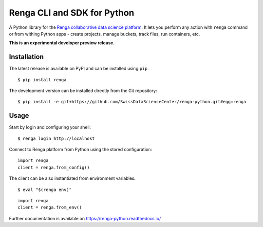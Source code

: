 ..
    Copyright 2017 - Swiss Data Science Center (SDSC)
    A partnership between École Polytechnique Fédérale de Lausanne (EPFL) and
    Eidgenössische Technische Hochschule Zürich (ETHZ).

    Licensed under the Apache License, Version 2.0 (the "License");
    you may not use this file except in compliance with the License.
    You may obtain a copy of the License at

        http://www.apache.org/licenses/LICENSE-2.0

    Unless required by applicable law or agreed to in writing, software
    distributed under the License is distributed on an "AS IS" BASIS,
    WITHOUT WARRANTIES OR CONDITIONS OF ANY KIND, either express or implied.
    See the License for the specific language governing permissions and
    limitations under the License.

==============================
 Renga CLI and SDK for Python
==============================

.. image:: https://img.shields.io/travis/SwissDataScienceCenter/renga-python.svg
   :target: https://travis-ci.org/SwissDataScienceCenter/renga-python

.. image:: https://img.shields.io/coveralls/SwissDataScienceCenter/renga-python.svg
   :target: https://coveralls.io/r/SwissDataScienceCenter/renga-python

.. image:: https://img.shields.io/github/tag/SwissDataScienceCenter/renga-python.svg
   :target: https://github.com/SwissDataScienceCenter/renga-python/releases

.. image:: https://img.shields.io/pypi/dm/renga.svg
   :target: https://pypi.python.org/pypi/renga

.. image:: http://readthedocs.org/projects/renga-python/badge/?version=latest
   :target: http://renga-python.readthedocs.io/en/latest/?badge=latest
   :alt: Documentation Status

.. image:: https://img.shields.io/github/license/SwissDataScienceCenter/renga-python.svg
        :target: https://github.com/SwissDataScienceCenter/renga-python/blob/master/LICENSE

A Python library for the `Renga collaborative data science platform
<https://github.com/SwissDataScienceCenter/renga>`_. It lets you perform any action with
``renga`` command or from withing Python apps - create projects, manage
buckets, track files, run containers, etc.

**This is an experimental developer preview release.**

Installation
------------

The latest release is available on PyPI and can be installed using
``pip``:

::

    $ pip install renga

The development version can be installed directly from the Git repository:

::

    $ pip install -e git+https://github.com/SwissDataScienceCenter/renga-python.git#egg=renga


Usage
-----

Start by login and configuring your shell:

::

   $ renga login http://localhost

Connect to Renga platform from Python using the stored configuration:

::

    import renga
    client = renga.from_config()

The client can be also instantiated from environment variables.

::

   $ eval "$(renga env)"

::

   import renga
   client = renga.from_env()


Further documentation is available on
https://renga-python.readthedocs.io/
